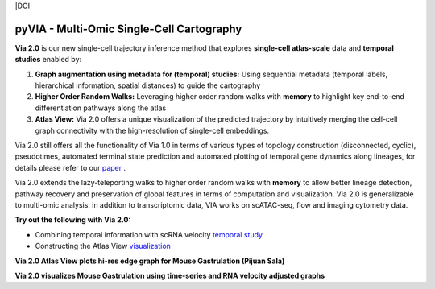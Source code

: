 |DOI|

pyVIA - Multi-Omic Single-Cell Cartography 
====================================================

**Via 2.0** is our new single-cell trajectory inference method that explores **single-cell atlas-scale** data and **temporal studies** enabled by:

#. **Graph augmentation using metadata for (temporal) studies:** Using sequential metadata (temporal labels, hierarchical information, spatial distances) to guide the cartography
#. **Higher Order Random Walks:** Leveraging higher order random walks with **memory** to highlight key end-to-end differentiation pathways along the atlas 
#. **Atlas View:** Via 2.0 offers a unique visualization of the predicted trajectory by intuitively merging the cell-cell graph connectivity with the high-resolution of single-cell embeddings.


.. raw:: html

  <img src="https://github.com/ShobiStassen/VIA/blob/master/Figures/rtd_fig1.png?raw=true" width="850px" align="center", class="only-light" </a>

Via 2.0 still offers all the functionality of Via 1.0 in terms of various types of topology construction (disconnected, cyclic), pseudotimes, automated terminal state prediction and automated plotting of temporal gene dynamics along lineages, for details please refer to our `paper <https://www.nature.com/articles/s41467-021-25773-3>`_ . 

Via 2.0 extends the lazy-teleporting walks to higher order random walks with **memory** to allow better lineage detection, pathway recovery and preservation of global features in terms of computation and visualization. Via 2.0 is generalizable to multi-omic analysis: in addition to transcriptomic data, VIA works on scATAC-seq, flow and imaging cytometry data. 



**Try out the following with Via 2.0:**

- Combining temporal information with scRNA velocity `temporal study <https://pyvia.readthedocs.io/en/latest/Via2.0%20Cartographic%20Mouse%20Gastrualation.html>`_
- Constructing the Atlas View `visualization  <https://pyvia.readthedocs.io/en/latest/Zebrahub_tutorial_visualization.html>`_

**Via 2.0 Atlas View plots hi-res edge graph for Mouse Gastrulation (Pijuan Sala)**

.. raw:: html

  <img src="https://github.com/ShobiStassen/VIA/blob/master/Figures/AtlasGallery/rtd_fig2_v2.png?raw=true" width="850px" align="center" </a>

**Via 2.0 visualizes Mouse Gastrulation using time-series and RNA velocity adjusted graphs**

.. raw:: html

  <img src="https://github.com/ShobiStassen/VIA/blob/master/Figures/plasma_pijuansala_annotated.gif?raw=true" width="850px" align="center" </a>





